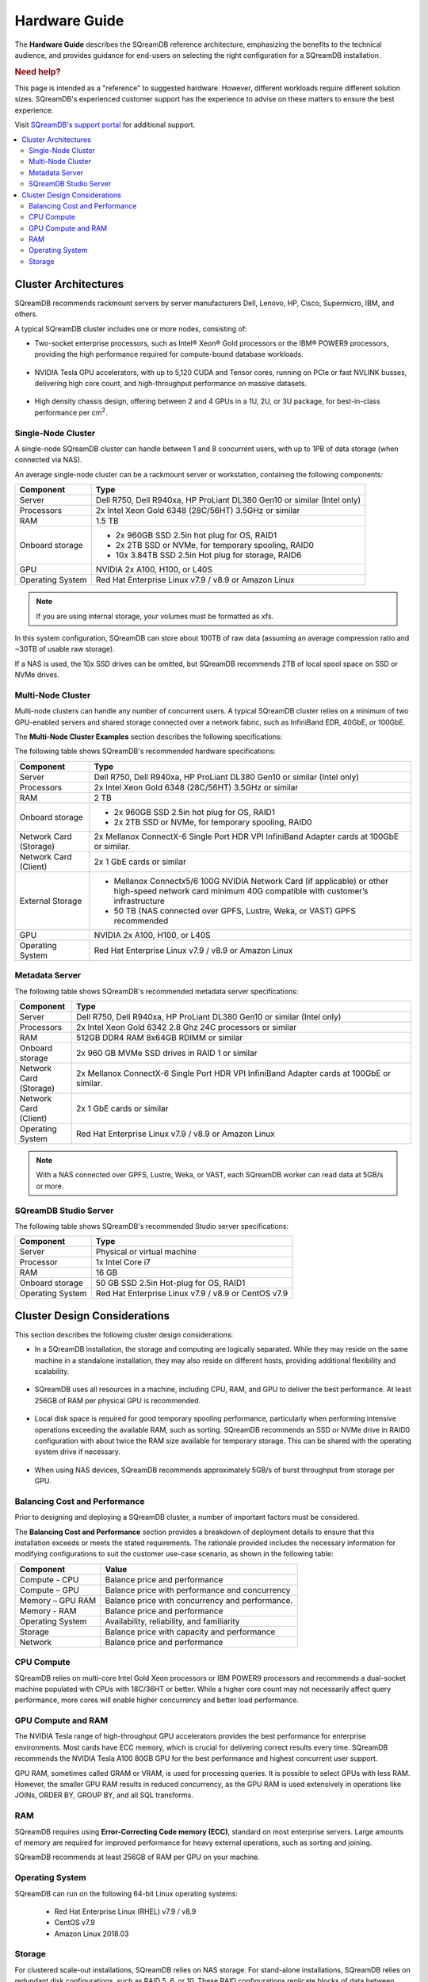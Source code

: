.. _hardware_guide:

**************
Hardware Guide
**************

The **Hardware Guide** describes the SQreamDB reference architecture, emphasizing the benefits to the technical audience, and provides guidance for end-users on selecting the right configuration for a SQreamDB installation.

.. rubric:: Need help?

This page is intended as a "reference" to suggested hardware. However, different workloads require different solution sizes. SQreamDB's experienced customer support has the experience to advise on these matters to ensure the best experience.

Visit `SQreamDB's support portal <https://sqream.atlassian.net/servicedesk/customer/portals>`_ for additional support.

.. contents:: 
   :local:
   :depth: 2


Cluster Architectures
=====================

SQreamDB recommends rackmount servers by server manufacturers Dell, Lenovo, HP, Cisco, Supermicro, IBM, and others.

A typical SQreamDB cluster includes one or more nodes, consisting of:

* Two-socket enterprise processors, such as Intel® Xeon® Gold processors or the IBM® POWER9 processors, providing the high performance required for compute-bound database workloads.

   ::

* NVIDIA Tesla GPU accelerators, with up to 5,120 CUDA and Tensor cores, running on PCIe or fast NVLINK busses, delivering high core count, and high-throughput performance on massive datasets.

   ::

* High density chassis design, offering between 2 and 4 GPUs in a 1U, 2U, or 3U package, for best-in-class performance per cm\ :sup:`2`.

Single-Node Cluster
-------------------

A single-node SQreamDB cluster can handle between 1 and 8 concurrent users, with up to 1PB of data storage (when connected via NAS).

An average single-node cluster can be a rackmount server or workstation, containing the following components:

.. list-table::
   :widths: auto
   :header-rows: 1
   
   * - Component
     - Type
   * - Server
     - Dell R750, Dell R940xa, HP ProLiant DL380 Gen10 or similar (Intel only)
   * - Processors
     - 2x Intel Xeon Gold 6348 (28C/56HT) 3.5GHz or similar
   * - RAM
     - 1.5 TB
   * - Onboard storage
     - 
         * 2x 960GB SSD 2.5in hot plug for OS, RAID1
         * 2x 2TB SSD or NVMe, for temporary spooling, RAID0
         * 10x 3.84TB SSD 2.5in Hot plug for storage, RAID6

   * - GPU
     - 
        NVIDIA 2x A100, H100, or L40S
		
   * - Operating System
     - Red Hat Enterprise Linux v7.9 / v8.9 or Amazon Linux

.. note:: If you are using internal storage, your volumes must be formatted as xfs.

In this system configuration, SQreamDB can store about 100TB of raw data (assuming an average compression ratio and ~30TB of usable raw storage).

If a NAS is used, the 10x SSD drives can be omitted, but SQreamDB recommends 2TB of local spool space on SSD or NVMe drives.

Multi-Node Cluster
------------------

Multi-node clusters can handle any number of concurrent users. A typical SQreamDB cluster relies on a minimum of two GPU-enabled servers and shared storage connected over a network fabric, such as InfiniBand EDR, 40GbE, or 100GbE.

The **Multi-Node Cluster Examples** section describes the following specifications: 

The following table shows SQreamDB's recommended hardware specifications:

.. list-table::
   :widths: 15 65
   :header-rows: 1
   
   * - Component
     - Type
   * - Server
     - Dell R750, Dell R940xa, HP ProLiant DL380 Gen10 or similar (Intel only)
   * - Processors
     - 2x Intel Xeon Gold 6348 (28C/56HT) 3.5GHz or similar
   * - RAM
     - 2 TB
   * - Onboard storage
     -   
         * 2x 960GB SSD 2.5in hot plug for OS, RAID1
         * 2x 2TB SSD or NVMe, for temporary spooling, RAID0
   * - Network Card (Storage)
     - 2x Mellanox ConnectX-6 Single Port HDR VPI InfiniBand Adapter cards at 100GbE or similar.
   * - Network Card (Client)
     - 2x 1 GbE cards or similar   
   * - External Storage
     -   
         * Mellanox Connectx5/6 100G NVIDIA Network Card (if applicable) or other high-speed network card minimum 40G compatible with customer’s infrastructure
         * 50 TB (NAS connected over GPFS, Lustre, Weka, or VAST) GPFS recommended
   * - GPU
     - NVIDIA 2x A100, H100, or L40S
   * - Operating System
     - Red Hat Enterprise Linux v7.9 / v8.9 or Amazon Linux
	 
Metadata Server
---------------
	 
The following table shows SQreamDB's recommended metadata server specifications:

.. list-table::
   :widths: 15 90
   :header-rows: 1
   
   * - Component
     - Type
   * - Server
     - Dell R750, Dell R940xa, HP ProLiant DL380 Gen10 or similar (Intel only)
   * - Processors
     - 2x Intel Xeon Gold 6342 2.8 Ghz 24C processors or similar
   * - RAM
     - 512GB DDR4 RAM 8x64GB RDIMM or similar
   * - Onboard storage
     - 2x 960 GB MVMe SSD drives in RAID 1 or similar
   * - Network Card (Storage)
     - 2x Mellanox ConnectX-6 Single Port HDR VPI InfiniBand Adapter cards at 100GbE or similar.
   * - Network Card (Client)
     - 2x 1 GbE cards or similar
   * - Operating System
     - Red Hat Enterprise Linux v7.9 / v8.9 or Amazon Linux

.. note:: With a NAS connected over GPFS, Lustre, Weka, or VAST, each SQreamDB worker can read data at 5GB/s or more.

SQreamDB Studio Server
----------------------

The following table shows SQreamDB's recommended Studio server specifications:

.. list-table::
   :widths: auto
   :header-rows: 1
   
   * - Component
     - Type
   * - Server
     - Physical or virtual machine
   * - Processor
     - 1x Intel Core i7
   * - RAM
     - 16 GB
   * - Onboard storage
     - 50 GB SSD 2.5in Hot-plug for OS, RAID1
   * - Operating System
     - Red Hat Enterprise Linux v7.9 / v8.9 or CentOS v7.9

Cluster Design Considerations
=============================

This section describes the following cluster design considerations:

* In a SQreamDB installation, the storage and computing are logically separated. While they may reside on the same machine in a standalone installation, they may also reside on different hosts, providing additional flexibility and scalability.

 ::

* SQreamDB uses all resources in a machine, including CPU, RAM, and GPU to deliver the best performance. At least 256GB of RAM per physical GPU is recommended.

 ::

* Local disk space is required for good temporary spooling performance, particularly when performing intensive operations exceeding the available RAM, such as sorting. SQreamDB recommends an SSD or NVMe drive in RAID0 configuration with about twice the RAM size available for temporary storage. This can be shared with the operating system drive if necessary.

 ::

* When using NAS devices, SQreamDB recommends approximately 5GB/s of burst throughput from storage per GPU.

Balancing Cost and Performance
------------------------------

Prior to designing and deploying a SQreamDB cluster, a number of important factors must be considered. 

The **Balancing Cost and Performance** section provides a breakdown of deployment details to ensure that this installation exceeds or meets the stated requirements. The rationale provided includes the necessary information for modifying configurations to suit the customer use-case scenario, as shown in the following table:

.. list-table::
   :widths: auto
   :header-rows: 1
   
   * - Component
     - Value
   * - Compute - CPU
     - Balance price and performance
   * - Compute – GPU
     - Balance price with performance and concurrency
   * - Memory – GPU RAM
     - Balance price with concurrency and performance.
   * - Memory - RAM
     - Balance price and performance
   * - Operating System
     - Availability, reliability, and familiarity
   * - Storage
     - Balance price with capacity and performance
   * - Network
     - Balance price and performance

CPU Compute
-----------

SQreamDB relies on multi-core Intel Gold Xeon processors or IBM POWER9 processors and recommends a dual-socket machine populated with CPUs with 18C/36HT or better. While a higher core count may not necessarily affect query performance, more cores will enable higher concurrency and better load performance.

GPU Compute and RAM
-------------------

The NVIDIA Tesla range of high-throughput GPU accelerators provides the best performance for enterprise environments. Most cards have ECC memory, which is crucial for delivering correct results every time. SQreamDB recommends the  NVIDIA Tesla A100 80GB GPU for the best performance and highest concurrent user support.

GPU RAM, sometimes called GRAM or VRAM, is used for processing queries. It is possible to select GPUs with less RAM. However, the smaller GPU RAM results in reduced concurrency, as the GPU RAM is used extensively in operations like JOINs, ORDER BY, GROUP BY, and all SQL transforms.

RAM
---

SQreamDB requires using **Error-Correcting Code memory (ECC)**, standard on most enterprise servers. Large amounts of memory are required for improved performance for heavy external operations, such as sorting and joining.

SQreamDB recommends at least 256GB of RAM per GPU on your machine. 

Operating System
----------------

SQreamDB can run on the following 64-bit Linux operating systems:

   * Red Hat Enterprise Linux (RHEL) v7.9 / v8.9
   * CentOS v7.9
   * Amazon Linux 2018.03


Storage
-------

For clustered scale-out installations, SQreamDB relies on NAS storage. For stand-alone installations, SQreamDB relies on redundant disk configurations, such as RAID 5, 6, or 10. These RAID configurations replicate blocks of data between disks to avoid data loss or system unavailability. 

SQreamDB recommends using enterprise-grade SAS SSD or NVMe drives. For a 32-user configuration, the number of GPUs should roughly match the number of users. SQreamDB recommends 1 Tesla A100 / H100 or L40S GPU per 2 users, for full, uninterrupted dedicated access.

